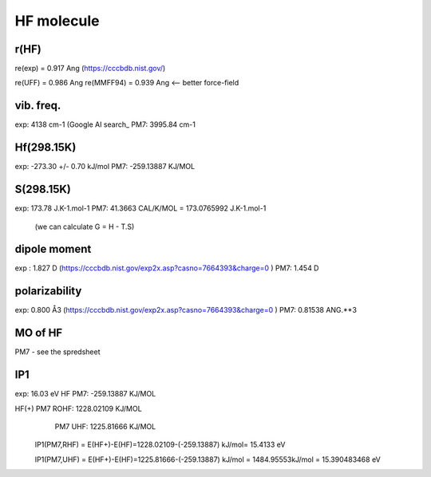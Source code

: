 HF molecule
===========

r(HF)
~~~~~~
re(exp) = 0.917	Ang (https://cccbdb.nist.gov/)

re(UFF) = 0.986 Ang
re(MMFF94) = 0.939 Ang <-- better force-field

vib. freq.
~~~~~~~~~~
exp: 4138 cm-1 (Google AI search_
PM7: 3995.84 cm-1

Hf(298.15K)
~~~~~~~~~~
exp:  -273.30 +/- 0.70 kJ/mol
PM7:  -259.13887 KJ/MOL

S(298.15K)
~~~~~~~~~
exp: 173.78 J.K-1.mol-1	
PM7:  41.3663 CAL/K/MOL = 173.0765992 J.K-1.mol-1
 (we can calculate G = H - T.S)

dipole moment
~~~~~~~~~~~~~
exp :  1.827 D (https://cccbdb.nist.gov/exp2x.asp?casno=7664393&charge=0 )
PM7:   1.454 D 


polarizability
~~~~~~~~~~~~~~
exp: 0.800 Å3 (https://cccbdb.nist.gov/exp2x.asp?casno=7664393&charge=0 )
PM7: 0.81538 ANG.**3

MO of HF
~~~~~~~~~
PM7  - see the spredsheet

IP1
~~~

exp: 16.03 eV
HF PM7: -259.13887 KJ/MOL

HF(+) PM7 ROHF:  1228.02109 KJ/MOL
      PM7 UHF:   1225.81666 KJ/MOL

  IP1(PM7,RHF) = E(HF+)-E(HF)=1228.02109-(-259.13887) kJ/mol= 15.4133 eV

  IP1(PM7,UHF) = E(HF+)-E(HF)=1225.81666-(-259.13887) kJ/mol = 1484.95553kJ/mol = 15.390483468 eV



